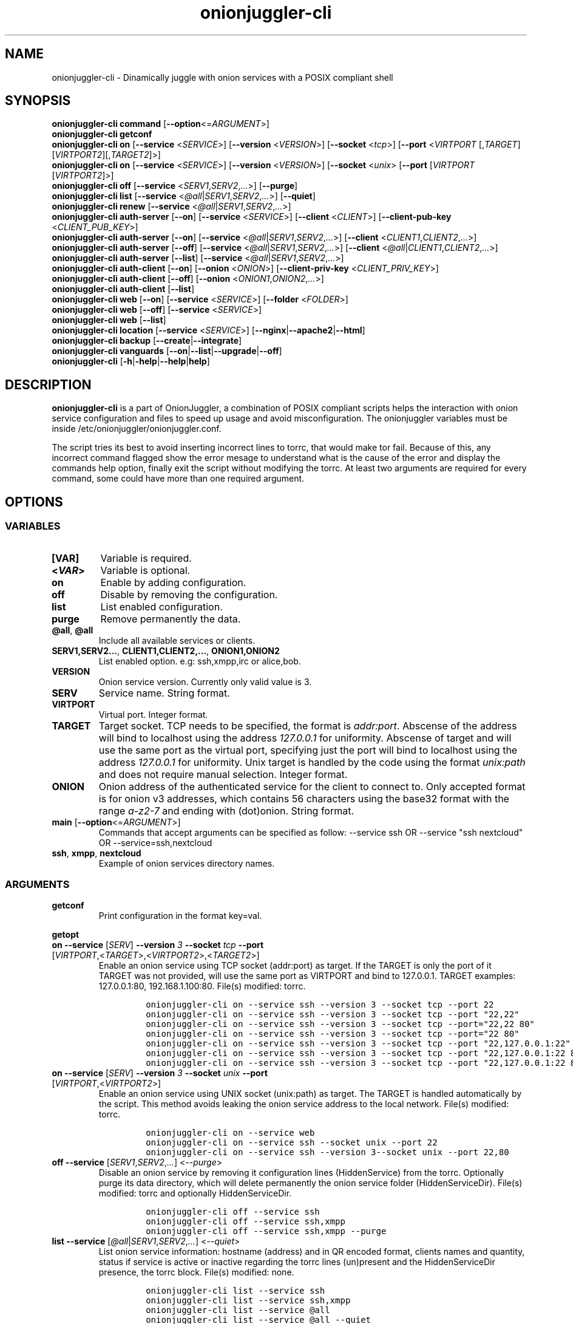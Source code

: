 .\" Automatically generated by Pandoc 2.9.2.1
.\"
.TH "onionjuggler-cli" "1" "September 2069" "Dinamically juggle with onion services with a POSIX compliant shell" ""
.hy
.SH NAME
.PP
onionjuggler-cli - Dinamically juggle with onion services with a POSIX
compliant shell
.SH SYNOPSIS
.PP
\f[B]onionjuggler-cli\f[R] \f[B]command\f[R]
[\f[B]--option\f[R]<=\f[I]ARGUMENT\f[R]>]
.PD 0
.P
.PD
.PP
\f[B]onionjuggler-cli getconf\f[R]
.PD 0
.P
.PD
\f[B]onionjuggler-cli on\f[R] [\f[B]--service\f[R] <\f[I]SERVICE\f[R]>]
[\f[B]--version\f[R] <\f[I]VERSION\f[R]>] [\f[B]--socket\f[R]
<\f[I]tcp\f[R]>] [\f[B]--port\f[R] <\f[I]VIRTPORT\f[R]
[,\f[I]TARGET\f[R]] [\f[I]VIRTPORT2\f[R]][,\f[I]TARGET2\f[R]]>]
.PD 0
.P
.PD
\f[B]onionjuggler-cli on\f[R] [\f[B]--service\f[R] <\f[I]SERVICE\f[R]>]
[\f[B]--version\f[R] <\f[I]VERSION\f[R]>] [\f[B]--socket\f[R]
<\f[I]unix\f[R]> [\f[B]--port\f[R] [\f[I]VIRTPORT\f[R]
[\f[I]VIRTPORT2\f[R]]>]
.PD 0
.P
.PD
\f[B]onionjuggler-cli off\f[R] [\f[B]--service\f[R]
<\f[I]SERV1\f[R],\f[I]SERV2\f[R],\f[I]...\f[R]>] [\f[B]--purge\f[R]]
.PD 0
.P
.PD
\f[B]onionjuggler-cli list\f[R] [\f[B]--service\f[R]
<\f[I]\[at]all\f[R]|\f[I]SERV1\f[R],\f[I]SERV2\f[R],\f[I]...\f[R]>]
[\f[B]--quiet\f[R]]
.PD 0
.P
.PD
\f[B]onionjuggler-cli renew\f[R] [\f[B]--service\f[R]
<\f[I]\[at]all\f[R]|\f[I]SERV1\f[R],\f[I]SERV2\f[R],\f[I]...\f[R]>]
.PD 0
.P
.PD
\f[B]onionjuggler-cli auth-server\f[R] [\f[B]--on\f[R]]
[\f[B]--service\f[R] <\f[I]SERVICE\f[R]>] [\f[B]--client\f[R]
<\f[I]CLIENT\f[R]>] [\f[B]--client-pub-key\f[R]
<\f[I]CLIENT_PUB_KEY\f[R]>]
.PD 0
.P
.PD
\f[B]onionjuggler-cli auth-server\f[R] [\f[B]--on\f[R]]
[\f[B]--service\f[R]
<\f[I]\[at]all\f[R]|\f[I]SERV1\f[R],\f[I]SERV2\f[R],\f[I]...\f[R]>]
[\f[B]--client\f[R] <\f[I]CLIENT1\f[R],\f[I]CLIENT2\f[R],\f[I]...\f[R]>]
.PD 0
.P
.PD
\f[B]onionjuggler-cli auth-server\f[R] [\f[B]--off\f[R]]
[\f[B]--service\f[R]
<\f[I]\[at]all\f[R]|\f[I]SERV1\f[R],\f[I]SERV2\f[R],\f[I]...\f[R]>]
[\f[B]--client\f[R]
<\f[I]\[at]all\f[R]|\f[I]CLIENT1\f[R],\f[I]CLIENT2\f[R],\f[I]...\f[R]>]
.PD 0
.P
.PD
\f[B]onionjuggler-cli auth-server\f[R] [\f[B]--list\f[R]]
[\f[B]--service\f[R]
<\f[I]\[at]all\f[R]|\f[I]SERV1\f[R],\f[I]SERV2\f[R],\f[I]...\f[R]>]
.PD 0
.P
.PD
\f[B]onionjuggler-cli auth-client\f[R] [\f[B]--on\f[R]]
[\f[B]--onion\f[R] <\f[I]ONION\f[R]>] [\f[B]--client-priv-key\f[R]
<\f[I]CLIENT_PRIV_KEY\f[R]>]
.PD 0
.P
.PD
\f[B]onionjuggler-cli auth-client\f[R] [\f[B]--off\f[R]]
[\f[B]--onion\f[R] <\f[I]ONION1\f[R],\f[I]ONION2\f[R],\f[I]...\f[R]>]
.PD 0
.P
.PD
\f[B]onionjuggler-cli auth-client\f[R] [\f[B]--list\f[R]]
.PD 0
.P
.PD
\f[B]onionjuggler-cli web\f[R] [\f[B]--on\f[R]] [\f[B]--service\f[R]
<\f[I]SERVICE\f[R]>] [\f[B]--folder\f[R] <\f[I]FOLDER\f[R]>]
.PD 0
.P
.PD
\f[B]onionjuggler-cli web\f[R] [\f[B]--off\f[R]] [\f[B]--service\f[R]
<\f[I]SERVICE\f[R]>]
.PD 0
.P
.PD
\f[B]onionjuggler-cli web\f[R] [\f[B]--list\f[R]]
.PD 0
.P
.PD
\f[B]onionjuggler-cli location\f[R] [\f[B]--service\f[R]
<\f[I]SERVICE\f[R]>]
[\f[B]--nginx\f[R]|\f[B]--apache2\f[R]|\f[B]--html\f[R]]
.PD 0
.P
.PD
\f[B]onionjuggler-cli backup\f[R]
[\f[B]--create\f[R]|\f[B]--integrate\f[R]]
.PD 0
.P
.PD
\f[B]onionjuggler-cli vanguards\f[R]
[\f[B]--on\f[R]|\f[B]--list\f[R]|\f[B]--upgrade\f[R]|\f[B]--off\f[R]]
.PD 0
.P
.PD
\f[B]onionjuggler-cli\f[R]
[\f[B]-h\f[R]|\f[B]-help\f[R]|\f[B]--help\f[R]|\f[B]help\f[R]]
.SH DESCRIPTION
.PP
\f[B]onionjuggler-cli\f[R] is a part of OnionJuggler, a combination of
POSIX compliant scripts helps the interaction with onion service
configuration and files to speed up usage and avoid misconfiguration.
The onionjuggler variables must be inside
/etc/onionjuggler/onionjuggler.conf.
.PP
The script tries its best to avoid inserting incorrect lines to torrc,
that would make tor fail.
Because of this, any incorrect command flagged show the error mesage to
understand what is the cause of the error and display the commands help
option, finally exit the script without modifying the torrc.
At least two arguments are required for every command, some could have
more than one required argument.
.SH OPTIONS
.SS VARIABLES
.TP
\f[B][VAR]\f[R]
Variable is required.
.TP
\f[B]<\f[BI]VAR\f[B]>\f[R]
Variable is optional.
.TP
\f[B]on\f[R]
Enable by adding configuration.
.TP
\f[B]off\f[R]
Disable by removing the configuration.
.TP
\f[B]list\f[R]
List enabled configuration.
.TP
\f[B]purge\f[R]
Remove permanently the data.
.TP
\f[B]\[at]all\f[R], \f[B]\[at]all\f[R]
Include all available services or clients.
.TP
\f[B]SERV1,SERV2...\f[R], \f[B]CLIENT1,CLIENT2,...\f[R], \f[B]ONION1,ONION2\f[R]
List enabled option.
e.g: ssh,xmpp,irc or alice,bob.
.TP
\f[B]VERSION\f[R]
Onion service version.
Currently only valid value is 3.
.TP
\f[B]SERV\f[R]
Service name.
String format.
.TP
\f[B]VIRTPORT\f[R]
Virtual port.
Integer format.
.TP
\f[B]TARGET\f[R]
Target socket.
TCP needs to be specified, the format is \f[I]addr:port\f[R].
Abscense of the address will bind to localhost using the address
\f[I]127.0.0.1\f[R] for uniformity.
Abscense of target and will use the same port as the virtual port,
specifying just the port will bind to localhost using the address
\f[I]127.0.0.1\f[R] for uniformity.
Unix target is handled by the code using the format \f[I]unix:path\f[R]
and does not require manual selection.
Integer format.
.TP
\f[B]ONION\f[R]
Onion address of the authenticated service for the client to connect to.
Only accepted format is for onion v3 addresses, which contains 56
characters using the base32 format with the range \f[I]a-z2-7\f[R] and
ending with (dot)onion.
String format.
.TP
\f[B]main\f[R] [\f[B]--option\f[R]<=\f[I]ARGUMENT\f[R]>]
Commands that accept arguments can be specified as follow: --service ssh
OR --service \[dq]ssh nextcloud\[dq] OR --service=ssh,nextcloud
.TP
\f[B]ssh\f[R], \f[B]xmpp\f[R], \f[B]nextcloud\f[R]
Example of onion services directory names.
.SS ARGUMENTS
.TP
\f[B]getconf\f[R]
Print configuration in the format key=val.
.PP
\f[B]getopt\f[R]
.TP
\f[B]on\f[R] \f[B]--service\f[R] [\f[I]SERV\f[R]] \f[B]--version\f[R] \f[I]3\f[R] \f[B]--socket\f[R] \f[I]tcp\f[R] \f[B]--port\f[R] [\f[I]VIRTPORT\f[R],<\f[I]TARGET\f[R]>,<\f[I]VIRTPORT2\f[R]>,<\f[I]TARGET2\f[R]>]
Enable an onion service using TCP socket (addr:port) as target.
If the TARGET is only the port of it TARGET was not provided, will use
the same port as VIRTPORT and bind to 127.0.0.1.
TARGET examples: 127.0.0.1:80, 192.168.1.100:80.
File(s) modified: torrc.
.RS
.IP
.nf
\f[C]
onionjuggler-cli on --service ssh --version 3 --socket tcp --port 22
onionjuggler-cli on --service ssh --version 3 --socket tcp --port \[dq]22,22\[dq]
onionjuggler-cli on --service ssh --version 3 --socket tcp --port=\[dq]22,22 80\[dq]
onionjuggler-cli on --service ssh --version 3 --socket tcp --port=\[dq]22 80\[dq]
onionjuggler-cli on --service ssh --version 3 --socket tcp --port \[dq]22,127.0.0.1:22\[dq]
onionjuggler-cli on --service ssh --version 3 --socket tcp --port \[dq]22,127.0.0.1:22 80\[dq]
onionjuggler-cli on --service ssh --version 3 --socket tcp --port \[dq]22,127.0.0.1:22 80,127.0.0.1:80\[dq]
\f[R]
.fi
.RE
.TP
\f[B]on\f[R] \f[B]--service\f[R] [\f[I]SERV\f[R]] \f[B]--version\f[R] \f[I]3\f[R] \f[B]--socket\f[R] \f[I]unix\f[R] \f[B]--port\f[R] [\f[I]VIRTPORT\f[R],<\f[I]VIRTPORT2\f[R]>]
Enable an onion service using UNIX socket (unix:path) as target.
The TARGET is handled automatically by the script.
This method avoids leaking the onion service address to the local
network.
File(s) modified: torrc.
.RS
.IP
.nf
\f[C]
onionjuggler-cli on --service web
onionjuggler-cli on --service ssh --socket unix --port 22
onionjuggler-cli on --service ssh --version 3--socket unix --port 22,80
\f[R]
.fi
.RE
.TP
\f[B]off\f[R] \f[B]--service\f[R] [\f[I]SERV1\f[R],\f[I]SERV2\f[R],\f[I]...\f[R]] <\f[I]--purge\f[R]>
Disable an onion service by removing it configuration lines
(HiddenService) from the torrc.
Optionally purge its data directory, which will delete permanently the
onion service folder (HiddenServiceDir).
File(s) modified: torrc and optionally HiddenServiceDir.
.RS
.IP
.nf
\f[C]
onionjuggler-cli off --service ssh
onionjuggler-cli off --service ssh,xmpp
onionjuggler-cli off --service ssh,xmpp --purge
\f[R]
.fi
.RE
.TP
\f[B]list\f[R] \f[B]--service\f[R] [\f[I]\[at]all\f[R]|\f[I]SERV1\f[R],\f[I]SERV2\f[R],\f[I]...\f[R]] <\f[I]--quiet\f[R]>
List onion service information: hostname (address) and in QR encoded
format, clients names and quantity, status if service is active or
inactive regarding the torrc lines (un)present and the HiddenServiceDir
presence, the torrc block.
File(s) modified: none.
.RS
.IP
.nf
\f[C]
onionjuggler-cli list --service ssh
onionjuggler-cli list --service ssh,xmpp
onionjuggler-cli list --service \[at]all
onionjuggler-cli list --service \[at]all --quiet
\f[R]
.fi
.RE
.TP
\f[B]renew\f[R] \f[B]--service\f[R] [\f[I]\[at]all\f[R]|\f[I]SERV1\f[R],\f[I]SERV2\f[R],\f[I]...\f[R]]
Renew onion service hostname (.onion domain) and clients (inside
HiddenServiceDir/authorized_clients/).
The onion service keys (hs_ed25519_public_key and
hs_ed25519_private_key) will be removed to override the hostname file.
File(s) modified: HiddenServiceDir.
.RS
.IP
.nf
\f[C]
onionjuggler-cli renew --service ssh
onionjuggler-cli renew --service ssh,xmpp
onionjuggler-cli renew --service \[at]all
\f[R]
.fi
.RE
.TP
\f[B]auth-server --on\f[R] \f[B]--service\f[R] [\f[I]SERV\f[R]] \f[B]--client\f[R] [\f[I]CLIENT\f[R]] \f[B]--client-pub-key\f[R] <\f[I]CLIENT_PUB_KEY\f[R]>
Authorize to your service a client.
If the client public key is not provided, a new key pair of public and
private keys will be generated, keys are sent to stdout and you should
send to the client.
A $CLIENT.auth file will be created on
HiddenServiceDir/authorized_clients folder.
File(s) modified: HiddenServiceDir/authorized_clients/
.RS
.IP
.nf
\f[C]
onionjuggler-cli auth-server --on --service ssh --client alice
onionjuggler-cli auth-server --on --service ssh --client alice --client-pub-key ABVCL52QL6IRYIOLEAYUVTZY3AIOMDI3AIFBAALZ7HJOHIJFVBIQ
\f[R]
.fi
.RE
.TP
\f[B]auth-server --on\f[R] \f[B]--service\f[R] [\f[I]\[at]all\f[R]|\f[I]SERV1\f[R],\f[I]SERV2\f[R],\f[I]...\f[R]] \f[B]--client\f[R] [\f[I]CLIENT1\f[R],\f[I]CLIENT2\f[R],\f[I]...\f[R]]
Authorize to your service a client.
A key pair of public and private keys will be generated, keys are sent
to stdout and you should send to the client.
A $CLIENT.auth file will be created on
HiddenServiceDir/authorized_clients folder.
File(s) modified: HiddenServiceDir/authorized_clients/
.RS
.IP
.nf
\f[C]
onionjuggler-cli auth-server --on --service ssh --client alice
onionjuggler-cli auth-server --on -service ssh --client alice,bob
onionjuggler-cli auth-server --on -service ssh,xmpp --client alice
onionjuggler-cli auth-server --on -service ssh,xmpp --client alice,bob
onionjuggler-cli auth-server --on -service \[at]all --client alice,bob
onionjuggler-cli auth-server --on -service \[at]all --client \[at]all
\f[R]
.fi
.RE
.TP
\f[B]auth-server --off\f[R] \f[B]--service\f[R] [\f[I]\[at]all\f[R]|\f[I]SERV1\f[R],\f[I]SERV2\f[R],\f[I]...\f[R]] \f[B]--client\f[R] [\f[I]\[at]all\f[R]|\f[I]CLIENT1\f[R],\f[I]CLIENT2\f[R],\f[I]...\f[R]]
Deauthorize from your service a client that is inside
HiddenServiceDir/authorized_clients folder.
File(s) modified: HiddenServiceDir/authorized_clients/
.RS
.IP
.nf
\f[C]
onionjuggler-cli auth-server --off --service ssh --client alice
onionjuggler-cli auth-server --off --service ssh --client alice,bob
onionjuggler-cli auth-server --off --service ssh,xmpp --client alice
onionjuggler-cli auth-server --off --service ssh,xmpp --client alice,bob
onionjuggler-cli auth-server --off --service \[at]all --client alice,bob
onionjuggler-cli auth-server --off --service \[at]all --client \[at]all
\f[R]
.fi
.RE
.TP
\f[B]auth-server --list\f[R] \f[B]--service\f[R] [\f[I]\[at]all\f[R]|\f[I]SERV1\f[R],\f[I]SERV2\f[R],\f[I]...\f[R]]
List authorized clients and the respective public keys that are inside
HiddenServiceDir/authorized_clients folder.
File(s) modified: none
.RS
.IP
.nf
\f[C]
onionjuggler-cli auth-server --list --service ssh
onionjuggler-cli auth-server --list --service ssh,xmpp
onionjuggler-cli auth-server --list --service \[at]all
\f[R]
.fi
.RE
.TP
\f[B]auth-client --on\f[R] \f[B]--onion\f[R] [\f[I]ONION\f[R]] \f[B]--client-priv-key\f[R] <\f[I]CLIENT_PRIV_KEY\f[R]>
Authenticate as a client to a remote onion serivce.
If the client private keys is not provided, a new key pair of public and
private keys will be generated, keys are sent to stdout and you should
send to the onion service operator.
Add a $ONION.auth_private to ClientOnionAuthDir.
File(s) modified: ClientOnionAuthDir.
.RS
.IP
.nf
\f[C]
onionjuggler-cli auth-client --on --onion fe4avn4qtxht5wighyii62n2nw72spfabzv6dyqilokzltet4b2r4wqd.onion
onionjuggler-cli auth-client --on --onion fe4avn4qtxht5wighyii62n2nw72spfabzv6dyqilokzltet4b2r4wqd.onion --client-priv-key UBVCL52FL6IRYIOLEAYUVTZY3AIOMDI3AIFBAALZ7HJOHIJFVBIQ
\f[R]
.fi
.RE
.TP
\f[B]auth-client --off\f[R] \f[B]--onion\f[R] [\f[I]ONION1\f[R],\f[I]ONION2\f[R],\f[I]...\f[R]]
Deauthenticate from a remote onion serivce.
Remove the $ONION.auth_private file from ClientOnionAuthDir.
File(s) modified: ClientOnionAuthDir/.
.RS
.IP
.nf
\f[C]
onionjuggler-cli auth-client --off --onion fe4avn4qtxht5wighyii62n2nw72spfabzv6dyqilokzltet4b2r4wqd.onion
onionjuggler-cli auth-client --off --onion fe4avn4qtxht5wighyii62n2nw72spfabzv6dyqilokzltet4b2r4wqd.onion,yyyzxhjk6psc6ul5jnfwloamhtyh7si74b47a3k2q3pskwwxrzhsxmad.onion
\f[R]
.fi
.RE
.TP
\f[B]auth-client --list\f[R]
List authentication files and the respective private keys from
ClientOnionAuthDir.Useful when removing files and you want to see which
onions you are already authenticated with.
File(s) modified: none.
.RS
.IP
.nf
\f[C]
onionjuggler-cli auth-client --list
\f[R]
.fi
.RE
.TP
\f[B]web --on\f[R] \f[B]--service\f[R] [\f[I]SERV\f[R]] \f[B]--folder\f[R] [\f[I]FOLDER\f[R]]
Enable a website using a specific onion service by creating a
configuration file inside the web server folder by default, the folder
name is to be considered the wanted folder inside website_dir variable
defined on /etc/onionservice.conf.
If the path starts with forward slash \[dq]/\[dq] or tilde and slash
\[dq]\[ti]/\[dq], that path will be considered instead.
File(s) modified: \[dq]${webserver_conf}\[dq].
.RS
.IP
.nf
\f[C]
onionjuggler-cli web on nextcloud nextcloud-local-site
\f[R]
.fi
.RE
.TP
\f[B]web --off\f[R] \f[B]--service\f[R] [\f[I]SERV\f[R]]
Disable a website from a specific onion service by removing its
configuration file from the webserver folder.
File(s) modified: $webserver_conf
.RS
.IP
.nf
\f[C]
onionjuggler-cli web off nextcloud
\f[R]
.fi
.RE
.TP
\f[B]web --list\f[R]
List enabled websites, meaning the configuration files inside the
webserver folder /etc/${webserver}/sites-enabled/.
File(s) modified: none.
.RS
.IP
.nf
\f[C]
onionjuggler-cli web list
\f[R]
.fi
.RE
.TP
\f[B]location\f[R] \f[B]--service\f[R] [\f[I]SERV\f[R]] [\f[I]--nginx\f[R]|\f[I]--apache2\f[R]|\f[I]--html\f[R]]
Guide to add onion location to your plainnet website when using the
webserver Nginx or Apache2 or an HTML header.
It does not modify any configuration by itself, the instructions to do
so are send to stdout.
File(s) modified: none.
.RS
.IP
.nf
\f[C]
onionjuggler-cli location --service nextcloud --nginx
onionjuggler-cli location --service nextcloud --apache2
onionjuggler-cli location --service nextcloud --html
\f[R]
.fi
.RE
.TP
\f[B]backup\f[R] [\f[I]--create\f[R]|\f[I]--integrate\f[R]]
Backup all of the torrc, DataDir/services and ClientOnionAuthDir either
by creating a backup file or integrating to the system from a backup
made before.
File(s) modified: torrc, DataDir/services, ClientOnionAuthDir.
.RS
.IP
.nf
\f[C]
onionjuggler-cli backup --create
onionjuggler-cli backup --integrate
\f[R]
.fi
.RE
.TP
\f[B]restore\f[R] \f[I]torrc\f[R]
Before every change to the torrc state, a backup is saved on the same
folder named torrc.bak.
This option restore the latest torrc change to revert the last change to
the configuration.
.TP
\f[B]vanguards\f[R] [\f[I]--on\f[R]|\f[I]--list\f[R]|\f[I]--upgrade\f[R]|\f[I]--off\f[R]]
Manage Vanguards addon using the repository
https://github.com/mikeperry-tor/vanguards.
This addon protects against guard discovery and related traffic analysis
attacks.
A guard discovery attack enables an adversary to determine the guard
node(s) that are in use by a Tor client and/or Tor onion service.
Once the guard node is known, traffic analysis attacks that can
deanonymize an onion service (or onion service user) become easier.
Installation (git clone) and Upgrade (git pull) are bound to a commit
hash set on the /etc/onionservice.conf (git reset --hard
vanguards_commit).
Remove will delete the vanguards directory.
Logs follow the service logs.
When installing, it create a service called vanguards\[at]default, which
you can stop and start.
File(s) modified: DataDir/vanguards/vanguards.conf.
.RS
.IP
.nf
\f[C]
onionjuggler-cli vanguards --on
onionjuggler-cli vanguards --list
onionjuggler-cli vanguards --upgrade
onionjuggler-cli vanguards --off
\f[R]
.fi
.RE
.TP
\f[B]-h\f[R], \f[B]-help\f[R], \f[B]--help\f[R], \f[B]help\f[R]
Display the script help message.
Abscense of any parameter will also have the same effect.
.RS
.IP
.nf
\f[C]
onionjuggler-cli
onionjuggler-cli -h
onionjuggler-cli -help
onionjuggler-cli --help
onionjuggler-cli help
\f[R]
.fi
.RE
.TP
\f[B]-R\f[R], \f[B]--restart\f[R], \f[B]-r\f[R], \f[B]--reload\f[R]
Signal tor daemon to restart or reload after the CLI edits tor\[aq]s
configuration files.
(Default: reload)
.TP
\f[B]-C\f[R], \f[B]--config\f[R]
Specify and alternative configuration file to override default
configuration.
.SH FILES
.TP
\f[B]/etc/onionjuggler/onionjuggler.conf\f[R]
Default system configuration file.
.TP
\f[B]/etc/onionjuggler/conf.d/*.conf\f[R]
Local configuration files that overrrite the default one.
.SH ENVIRONMENT
.TP
\f[B]ONIONJUGGLER_CONF\f[R]
The environmental variable will override all previous options.
.SH EXIT VALUE
.TP
\f[B]0\f[R]
Success
.TP
\f[B]1\f[R]
Fail
.SH BUGS
.PP
Bugs you may find.
First search for related issues on
https://github.com/nyxnor/onionjuggler/issues, if not solved, open a new
one.
.SH SEE ALSO
.PP
onionjuggler-tui(1), onionjuggler.conf(5), vitor(8), tor(1), sh(1),
regex(7), sed(1), grep(1), shellcheck(1)
.SH COPYRIGHT
.PP
Copyright \[co] 2021 OnionJuggler developers (MIT) This is free
software: you are free to change and redistribute it.
There is NO WARRANTY, to the extent permitted by law.
.SH AUTHORS
Written by nyxnor (nyxnor\[at]protonmail.com).
